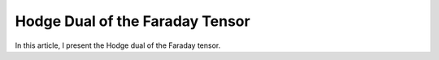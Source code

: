 Hodge Dual of the Faraday Tensor
================================

In this article, I present the Hodge dual of the Faraday tensor.
